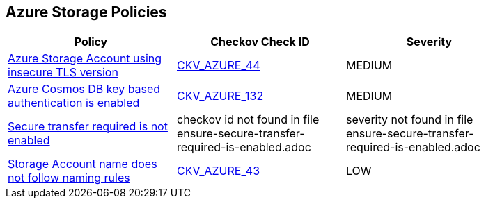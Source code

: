 == Azure Storage Policies

[width=85%]
[cols="1,1,1"]
|===
|Policy|Checkov Check ID| Severity

|xref:bc-azr-storage-2.adoc[Azure Storage Account using insecure TLS version]
| https://github.com/bridgecrewio/checkov/tree/master/checkov/terraform/checks/resource/azure/StorageAccountMinimumTlsVersion.py[CKV_AZURE_44]
|MEDIUM


|xref:bc-azr-storage-4.adoc[Azure Cosmos DB key based authentication is enabled]
| https://github.com/bridgecrewio/checkov/tree/master/checkov/terraform/checks/resource/azure/CosmosDBDisableAccessKeyWrite.py[CKV_AZURE_132]
|MEDIUM


|xref:ensure-secure-transfer-required-is-enabled.adoc[Secure transfer required is not enabled]
|checkov id not found in file ensure-secure-transfer-required-is-enabled.adoc
|severity not found in file ensure-secure-transfer-required-is-enabled.adoc


|xref:ensure-storage-accounts-adhere-to-the-naming-rules.adoc[Storage Account name does not follow naming rules]
| https://github.com/bridgecrewio/checkov/tree/master/checkov/terraform/checks/resource/azure/StorageAccountName.py[CKV_AZURE_43]
|LOW


|===

